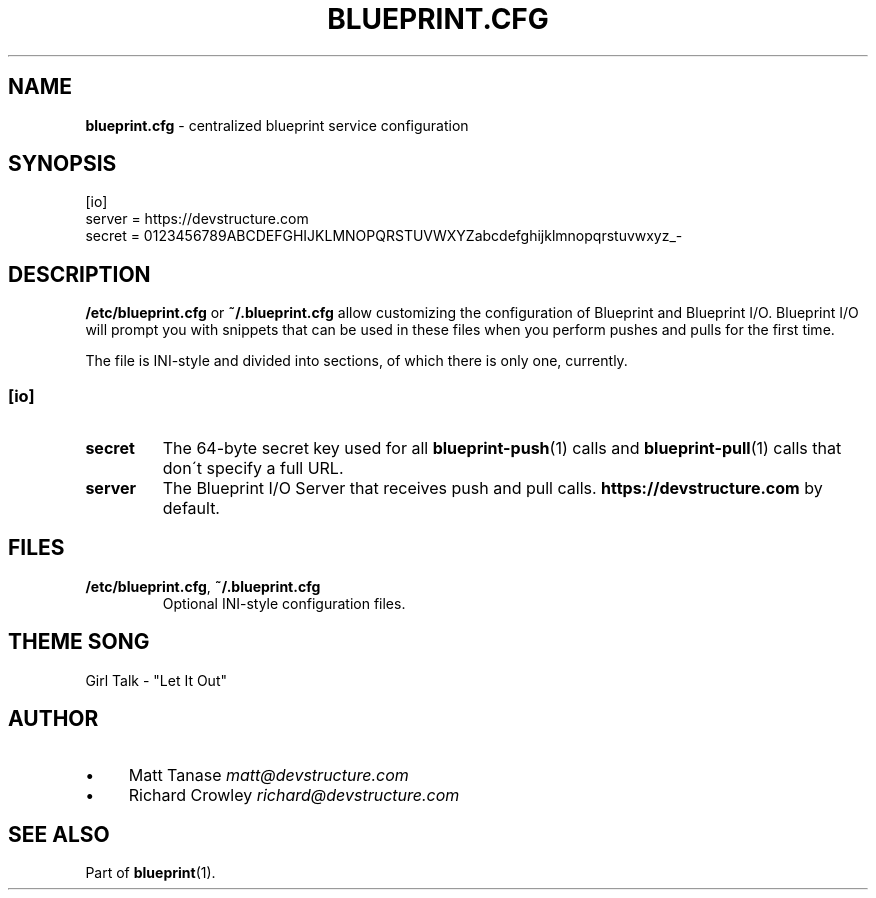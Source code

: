 .\" generated with Ronn/v0.7.3
.\" http://github.com/rtomayko/ronn/tree/0.7.3
.
.TH "BLUEPRINT\.CFG" "5" "September 2011" "DevStructure" "Blueprint"
.
.SH "NAME"
\fBblueprint\.cfg\fR \- centralized blueprint service configuration
.
.SH "SYNOPSIS"
.
.nf

[io]
server = https://devstructure\.com
secret = 0123456789ABCDEFGHIJKLMNOPQRSTUVWXYZabcdefghijklmnopqrstuvwxyz_\-
.
.fi
.
.SH "DESCRIPTION"
\fB/etc/blueprint\.cfg\fR or \fB~/\.blueprint\.cfg\fR allow customizing the configuration of Blueprint and Blueprint I/O\. Blueprint I/O will prompt you with snippets that can be used in these files when you perform pushes and pulls for the first time\.
.
.P
The file is INI\-style and divided into sections, of which there is only one, currently\.
.
.SS "[io]"
.
.TP
\fBsecret\fR
The 64\-byte secret key used for all \fBblueprint\-push\fR(1) calls and \fBblueprint\-pull\fR(1) calls that don\'t specify a full URL\.
.
.TP
\fBserver\fR
The Blueprint I/O Server that receives push and pull calls\. \fBhttps://devstructure\.com\fR by default\.
.
.SH "FILES"
.
.TP
\fB/etc/blueprint\.cfg\fR, \fB~/\.blueprint\.cfg\fR
Optional INI\-style configuration files\.
.
.SH "THEME SONG"
Girl Talk \- "Let It Out"
.
.SH "AUTHOR"
.
.IP "\(bu" 4
Matt Tanase \fImatt@devstructure\.com\fR
.
.IP "\(bu" 4
Richard Crowley \fIrichard@devstructure\.com\fR
.
.IP "" 0
.
.SH "SEE ALSO"
Part of \fBblueprint\fR(1)\.

